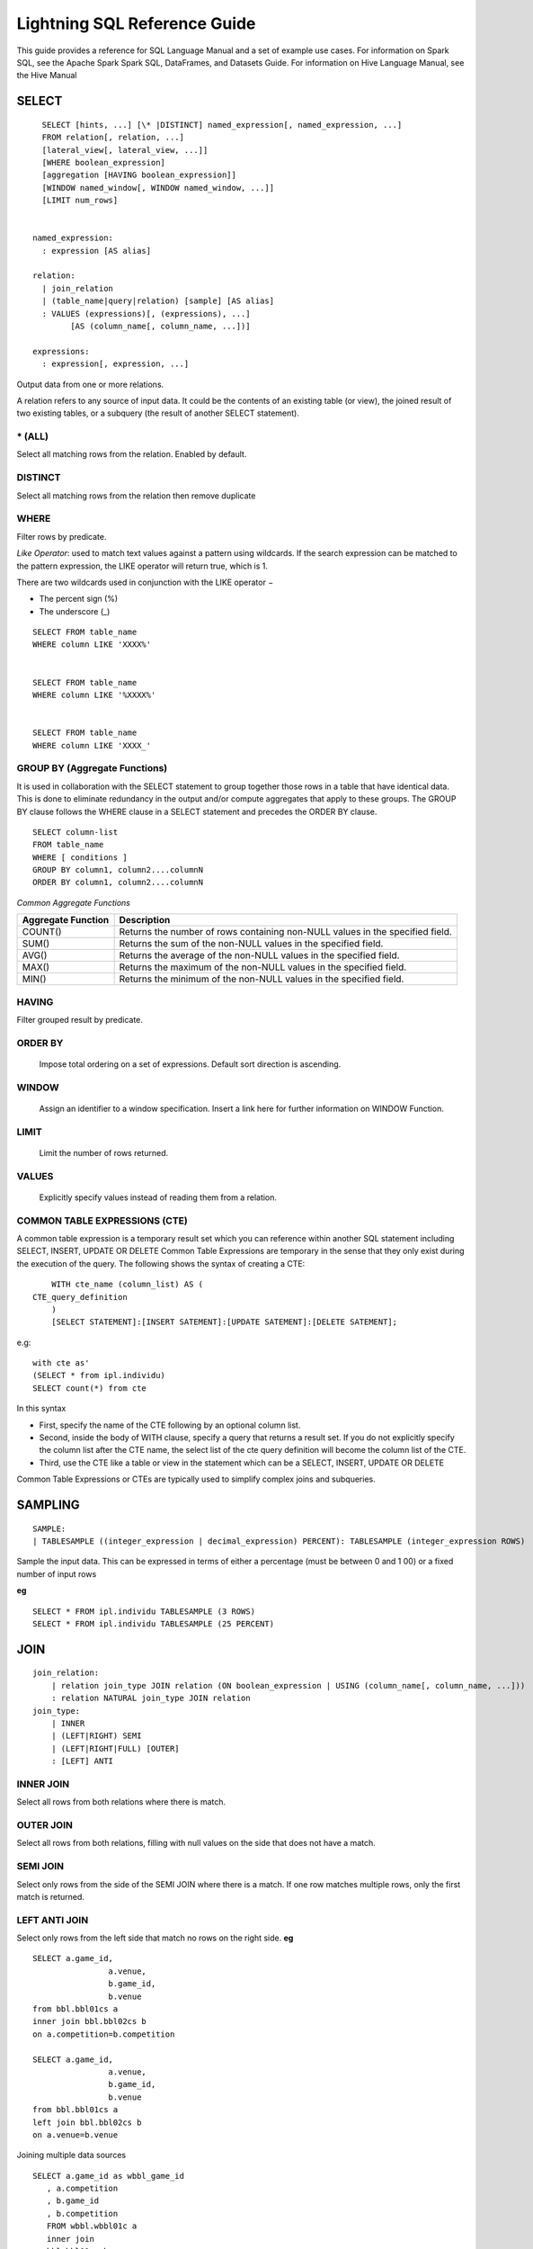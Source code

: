 #############################
Lightning SQL Reference Guide
#############################

This guide provides a reference for SQL Language Manual and a set of example use cases.
For information on Spark SQL, see the Apache Spark Spark SQL, DataFrames, and Datasets Guide.
For information on Hive Language Manual, see the Hive Manual

.. highlight:: sql

SELECT
-------

::
	
	  SELECT [hints, ...] [\* |DISTINCT] named_expression[, named_expression, ...]
	  FROM relation[, relation, ...]
	  [lateral_view[, lateral_view, ...]]
	  [WHERE boolean_expression]
	  [aggregation [HAVING boolean_expression]]
	  [WINDOW named_window[, WINDOW named_window, ...]]
	  [LIMIT num_rows]


	named_expression:
	  : expression [AS alias]

	relation:
	  | join_relation
	  | (table_name|query|relation) [sample] [AS alias]
	  : VALUES (expressions)[, (expressions), ...]
	        [AS (column_name[, column_name, ...])]

	expressions:
	  : expression[, expression, ...]

Output data from one or more relations.

A relation refers to any source of input data. It could be the contents of an existing table (or view), the joined result of two existing tables, or a subquery (the result of another SELECT statement).




\* (ALL)
^^^^^^^^^^^
Select all matching rows from the relation. Enabled by default.

DISTINCT
^^^^^^^^^
Select all matching rows from the relation then remove duplicate

WHERE
^^^^^^^
Filter rows by predicate.

*Like Operator*: used to match text values against a pattern using wildcards. If the search expression can be matched to the pattern expression, the LIKE operator will return true, which is 1.

There are two wildcards used in conjunction with the LIKE operator −

-	The percent sign (%)
-	The underscore (_)

::

	SELECT FROM table_name
	WHERE column LIKE 'XXXX%'


	SELECT FROM table_name
	WHERE column LIKE '%XXXX%'


	SELECT FROM table_name
	WHERE column LIKE 'XXXX_'


GROUP BY (Aggregate Functions)
^^^^^^^^^^^^^^^^^^^^^^^^^^^^^^
It is used in collaboration with the SELECT statement to group together those rows in a table that have identical data. This is done to eliminate redundancy in the output and/or compute aggregates that apply to these groups.
The GROUP BY clause follows the WHERE clause in a SELECT statement and precedes the ORDER BY clause.

::
	
	SELECT column-list
	FROM table_name
	WHERE [ conditions ]
	GROUP BY column1, column2....columnN
	ORDER BY column1, column2....columnN


*Common Aggregate Functions*

+--------------------+-------------------------------------------------------------------------------+
| Aggregate Function | Description                                                                   |
+====================+===============================================================================+
| COUNT()            | Returns the number of rows containing non-NULL values in the specified field. |
+--------------------+-------------------------------------------------------------------------------+
| SUM()	             | Returns the sum of the non-NULL values in the specified field.                |
+--------------------+-------------------------------------------------------------------------------+
| AVG()	             | Returns the average of the non-NULL values in the specified field.            |
+--------------------+-------------------------------------------------------------------------------+
| MAX()	             | Returns the maximum of the non-NULL values in the specified field.            |
+--------------------+-------------------------------------------------------------------------------+
| MIN()	             | Returns the minimum of the non-NULL values in the specified field.            |
+--------------------+-------------------------------------------------------------------------------+

HAVING
^^^^^^^
Filter grouped result by predicate.


ORDER BY
^^^^^^^^^
	Impose total ordering on a set of expressions. Default sort direction is ascending.

WINDOW
^^^^^^^
	Assign an identifier to a window specification. Insert a link here for further information on WINDOW Function.

LIMIT
^^^^^
	Limit the number of rows returned.

VALUES
^^^^^^
	Explicitly specify values instead of reading them from a relation.

COMMON TABLE EXPRESSIONS (CTE)
^^^^^^^^^^^^^^^^^^^^^^^^^^^^^^
A common table expression is a temporary result set which you can reference within another SQL statement including SELECT, INSERT, UPDATE OR DELETE
Common Table Expressions are temporary in the sense that they only exist during the execution of the query.
The following shows the syntax of creating a CTE:

::

	WITH cte_name (column_list) AS (
    CTE_query_definition 
	)
	[SELECT STATEMENT]:[INSERT SATEMENT]:[UPDATE SATEMENT]:[DELETE SATEMENT];


e.g:

::

	with cte as'
	(SELECT * from ipl.individu)
	SELECT count(*) from cte

In this syntax

- First, specify the name of the CTE following by an optional column list.
- Second, inside the body of  WITH clause, specify a query that returns a result set. If you do not explicitly specify the column list after the CTE name, the select list of the cte query definition will become the column list of the CTE.
- Third, use the CTE like a table or view in the statement which can be a SELECT, INSERT, UPDATE OR DELETE

Common Table Expressions or CTEs are typically used to simplify complex joins and subqueries.

SAMPLING
--------
::
	
	SAMPLE:
	| TABLESAMPLE ((integer_expression | decimal_expression) PERCENT): TABLESAMPLE (integer_expression ROWS)

Sample the input data. This can be expressed in terms of either a percentage (must be between 0 and 1 00) or a fixed number of input rows

**eg**
::
	
	SELECT * FROM ipl.individu TABLESAMPLE (3 ROWS)
	SELECT * FROM ipl.individu TABLESAMPLE (25 PERCENT)

JOIN
----
::
	
	join_relation:
	    | relation join_type JOIN relation (ON boolean_expression | USING (column_name[, column_name, ...]))
	    : relation NATURAL join_type JOIN relation
	join_type:
	    | INNER
	    | (LEFT|RIGHT) SEMI
	    | (LEFT|RIGHT|FULL) [OUTER]
	    : [LEFT] ANTI

INNER JOIN
^^^^^^^^^^^
Select all rows from both relations where there is match.

OUTER JOIN
^^^^^^^^^^^
Select all rows from both relations, filling with null values on the side that does not have a match.

SEMI JOIN
^^^^^^^^^^
Select only rows from the side of the SEMI JOIN where there is a match. If one row matches multiple rows, only the first match is returned.

LEFT ANTI JOIN
^^^^^^^^^^^^^^^
Select only rows from the left side that match no rows on the right side.
**eg**
::
	
	SELECT a.game_id, 
	                a.venue,
	                b.game_id,
	                b.venue
	from bbl.bbl01cs a 
	inner join bbl.bbl02cs b
	on a.competition=b.competition

	SELECT a.game_id, 
	                a.venue,
	                b.game_id,
	                b.venue
	from bbl.bbl01cs a 
	left join bbl.bbl02cs b
	on a.venue=b.venue

Joining multiple data sources
::
	
	SELECT a.game_id as wbbl_game_id
           , a.competition
           , b.game_id
           , b.competition
           FROM wbbl.wbbl01c a
           inner join
           bbl.bbl01cs b
           on a.game_id=b.game_id
           group by 1,2,3,4
           limit 10



LATERAL VIEW
------------

::

	SELECT  a.game_id as wbbl_game_id
	        , a.competition
	        , b.game_id
	        , b.competition
	        FROM wbbl.wbbl01c a
	        inner join
	        bbl.bbl01cs b
	        on a.game_id=b.game_id
	        group by 1,2,3,4
	        limit 10

::
	
	lateral_view:
	    : LATERAL VIEW [OUTER] function_name (expressions)
	          table_name [AS (column_name[, column_name, ...])]

Generate zero or more output rows for each input row using a table-generating function. The most common built-in function used with LATERAL VIEW is explode.

LATERAL VIEW OUTER
^^^^^^^^^^^^^^^^^^^
Generate a row with null values even when the function returned zero rows.
**eg:**
::‰

	SELECT * FROM bbl.bbl01cs LATERAL VIEW explode(Array(1, 2, 3)) my_view

AGGREGATION
-------------
::

	aggregation:
	    : GROUP BY expressions [(WITH ROLLUP | WITH CUBE | GROUPING SETS (expressions))]

Group by a set of expressions using one or more aggregate functions. Common built-in aggregate functions include count, avg, min, max, and sum.

ROLLUP
^^^^^^
Create a grouping set at each hierarchical level of the specified expressions. For instance, For instance, GROUP BY a, b, c WITH ROLLUP is equivalent to GROUP BY a, b, c GROUPING SETS ((a, b, c), (a, b), (a), ()). The total number of grouping sets will be N + 1, where N is the number of group expressions.

CUBE
^^^^^
Create a grouping set for each possible combination of set of the specified expressions. For instance, GROUP BY a, b, c WITH CUBE is equivalent to GROUP BY a, b, c GROUPING SETS ((a, b, c), (a, b), (b, c), (a, c), (a), (b), (c), ()). The total number of grouping sets will be 2^N, where N is the number of group expressions.

GROUPING SETS
^^^^^^^^^^^^^^
Perform a group by for each subset of the group expressions specified in the grouping sets. For instance, GROUP BY x, y GROUPING SETS (x, y) is equivalent to the result of GROUP BY x unioned with that of GROUP BY y.
5.4

**eg**
::
	
	SELECT venue, COUNT(*) AS num_matches FROM wbbl.wbbl01c GROUP BY venue

	SELECT venue, AVG(batsman_runs) AS avg_runs FROM wbbl.wbbl01c GROUP BY venue

	SELECT venue, fixture, batsman_name FROM wbbl.wbbl01c GROUP BY venue, fixture, batsman_name WITH ROLLUP

	SELECT venue, fixture, AVG(batsman_runs)  FROM wbbl.wbbl01c GROUP BY venue, fixture   GROUPING SETS (venue, fixture)



WINDOW FUNCTION
---------------
::

	window_expression:
	 : expression OVER window_spec
	named_window:
	: window_identifier AS window_spec
	window_spec: 
	| window_identifier
	: ((PARTITION|DISTRIBUTE) BY expressions
	 [(ORDER|SORT) BY sort_expressions] [window_frame])
	window_frame:
	| (RANGE|ROWS) frame_bound
	: (RANGE|ROWS) BETWEEN frame_bound AND frame_bound
	frame_bound:
	| CURRENT ROW
	 | UNBOUNDED (PRECEDING|FOLLOWING)
	  : expression (PRECEDING|FOLLOWING)

Compute a result over a range of input rows. A windowed expression is specified using the OVER keyword, which is followed by either an identifier to the window (defined using the WINDOW keyword) or the specification of a window.

PARTITION BY
^^^^^^^^^^^^^
Specify which rows will be in the same partition, aliased by DISTRIBUTE BY.

ORDER BY
^^^^^^^^^
Specify how rows within a window partition are ordered, aliased by SORT BY.

RANGE BOUND
^^^^^^^^^^^^
Express the size of the window in terms of a value range for the expression.

ROWS bound
^^^^^^^^^^^
Express the size of the window in terms of the number of rows before and/or after the current row.

CURRENT ROW
^^^^^^^^^^^^
Use the current row as a bound.

UNBOUNDED
^^^^^^^^^
Use negative infinity as the lower bound or infinity as the upper bound.

PRECEDING
^^^^^^^^^
If used with a RANGE bound, this defines the lower bound of the value range. If used with a ROWS bound, this determines the number of rows before the current row to keep in the window.

FOLLOWING
^^^^^^^^^^
If used with a RANGE bound, this defines the upper bound of the value range. If used with a ROWS bound, this determines the number of rows after the current row to keep in the window.

**eg:**

HINTS
------
::

	hints:
	: /*+ hint[, hint, ...] */
	hint:
	: hintName [(expression[, expression, ...])]

Hints can be used to help execute a query better. For example, you can hint that a table is small enough to be broadcast, which would speed up joins. You add one or more hints to a SELECT statement inside /\*+ ... \*/ comment blocks. Multiple hints can be specified inside the same comment block, in which case the hints are separated by commas, and there can be multiple such comment blocks. A hint has a name (for example, BROADCAST) and accepts 0 or more parameters.

**eg:**

DATASOURCE VIEW
----------------
View is virtual table based on the result-set of an SQL statement.
A view contains rows and columns, just like a real table. The fields in a view are fields from one or more real tables in the database. Using Zetaris Data Fabric, tables/views from multiple data sources can be used to create a new view. 
You can add SQL functions, WHERE, and JOIN statements to a view and present the data as if the data were coming from one single table.
::

	CREATE VIEW [OR ALTER] schema_name.view_name [(column_list)]
	AS
	    select_statement;

In this syntax:

- First, specify the name of the view after the CREATE VIEW keywords. The schema_name is the name of the schema to which the view belongs.
- Second, specify a SELECT statement (select_statement) that defines the view after the AS keyword. The SELECT statement can refer to one or more tables.

If you don’t explicitly specify a list of columns for the view, SQL Server will use the column list derived from the SELECT statement.

In case you want to redefine the view e.g., adding more columns to it or removing some columns from it, you can use the OR ALTER keywords after the CREATE VIEW keywords.

**eg:**

CAST OPERATOR
--------------
There are many cases that you want to convert a value of one data type into another. PostgreSQL provides you with the CAST operator that allows you to do this.

The following illustrates the syntax of type CAST:
::

	CAST ( expression AS target_type );

In this syntax:

•	First, specify an expression that can be a constant, a table column, an expression that evaluates to a value.
•	Then, specify the target data type to which you want to convert the result of the expression.

**eg:**
::
	
	SELECT

	   CAST ('100' AS INTEGER);

If the expression cannot be converted to the target type, PostgreSQL will raise an error. See the following example:
::

	SELECT
	   CAST ('10C' AS INTEGER);
	[Err] ERROR:  invalid input syntax for integer:

	SELECT
	   CAST ('2015-01-01' AS DATE),
	   CAST ('01-OCT-2015' AS DATE);


